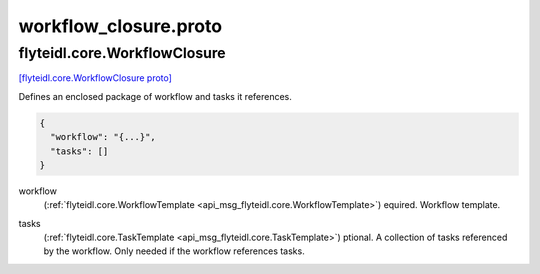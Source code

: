 .. _api_file_flyteidl/core/workflow_closure.proto:

workflow_closure.proto
====================================

.. _api_msg_flyteidl.core.WorkflowClosure:

flyteidl.core.WorkflowClosure
-----------------------------

`[flyteidl.core.WorkflowClosure proto] <https://github.com/flyteorg/flyteidl/blob/master/protos/flyteidl/core/workflow_closure.proto#L10>`_

Defines an enclosed package of workflow and tasks it references.

.. code-block:: json

  {
    "workflow": "{...}",
    "tasks": []
  }

.. _api_field_flyteidl.core.WorkflowClosure.workflow:

workflow
  (:ref:`flyteidl.core.WorkflowTemplate <api_msg_flyteidl.core.WorkflowTemplate>`) equired. Workflow template.
  
  
.. _api_field_flyteidl.core.WorkflowClosure.tasks:

tasks
  (:ref:`flyteidl.core.TaskTemplate <api_msg_flyteidl.core.TaskTemplate>`) ptional. A collection of tasks referenced by the workflow. Only needed if the workflow
  references tasks.

